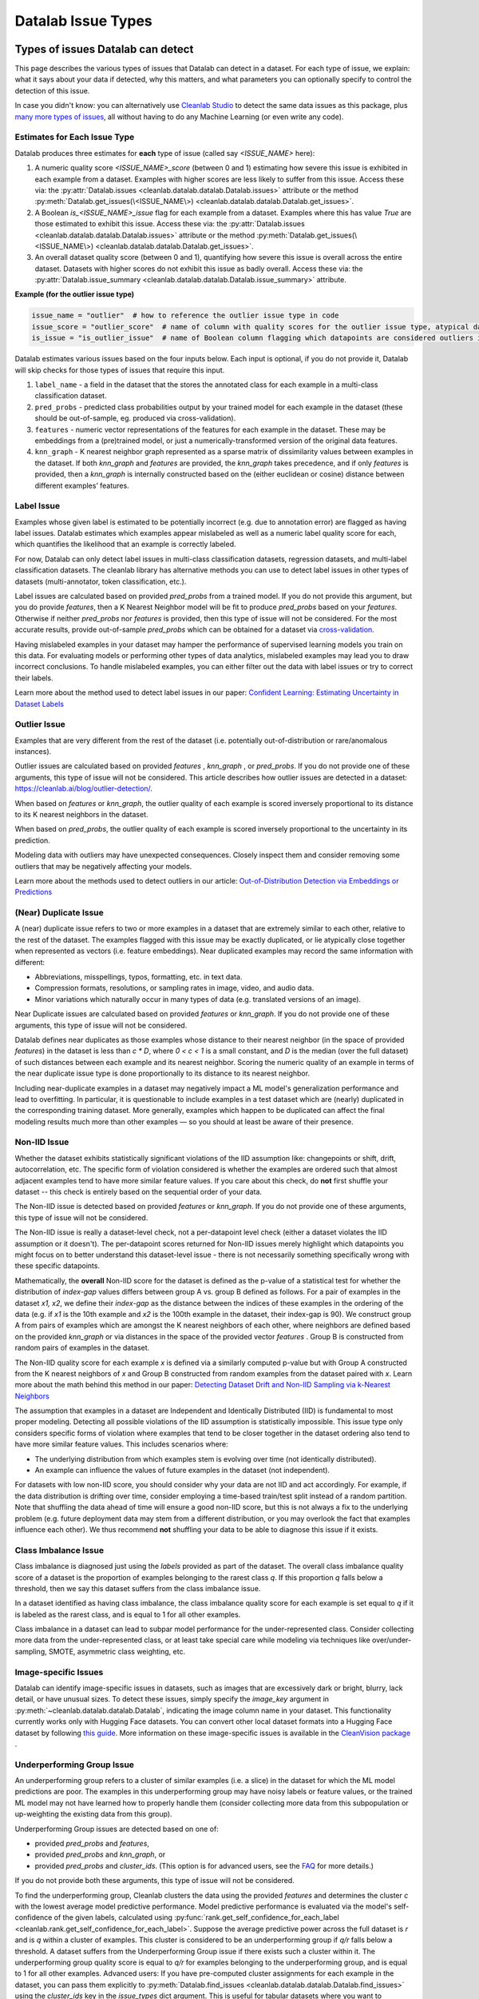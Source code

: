 Datalab Issue Types
*******************


Types of issues Datalab can detect
===================================

This page describes the various types of issues that Datalab can detect in a dataset.
For each type of issue, we explain: what it says about your data if detected, why this matters, and what parameters you can optionally specify to control the detection of this issue.

In case you didn't know: you can alternatively use `Cleanlab Studio <https://cleanlab.ai/blog/data-centric-ai/>`_ to detect the same data issues as this package, plus `many more types of issues <https://help.cleanlab.ai/guide/concepts/cleanlab_columns/>`_, all without having to do any Machine Learning (or even write any code).


Estimates for Each Issue Type
------------------------------

Datalab produces three estimates for **each** type of issue (called say `<ISSUE_NAME>` here):


1. A numeric quality score `<ISSUE_NAME>_score` (between 0 and 1) estimating how severe this issue is exhibited in each example from a dataset. Examples with higher scores are less likely to suffer from this issue. Access these via: the :py:attr:`Datalab.issues <cleanlab.datalab.datalab.Datalab.issues>` attribute or the method :py:meth:`Datalab.get_issues(\<ISSUE_NAME\>) <cleanlab.datalab.datalab.Datalab.get_issues>`.
2. A Boolean `is_<ISSUE_NAME>_issue` flag for each example from a dataset. Examples where this has value  `True` are those estimated to exhibit this issue. Access these via: the :py:attr:`Datalab.issues <cleanlab.datalab.datalab.Datalab.issues>` attribute or the method :py:meth:`Datalab.get_issues(\<ISSUE_NAME\>) <cleanlab.datalab.datalab.Datalab.get_issues>`.
3. An overall dataset quality score (between 0 and 1), quantifying how severe this issue is overall across the entire dataset. Datasets with higher scores do not exhibit this issue as badly overall. Access these via: the :py:attr:`Datalab.issue_summary <cleanlab.datalab.datalab.Datalab.issue_summary>` attribute.

**Example (for the outlier issue type)**

.. code-block:: python

    issue_name = "outlier"  # how to reference the outlier issue type in code
    issue_score = "outlier_score"  # name of column with quality scores for the outlier issue type, atypical datapoints receive lower scores
    is_issue = "is_outlier_issue"  # name of Boolean column flagging which datapoints are considered outliers in the dataset

Datalab estimates various issues based on the four inputs below.
Each input is optional, if you do not provide it, Datalab will skip checks for those types of issues that require this input.

1. ``label_name`` - a field in the dataset that the stores the annotated class for each example in a multi-class classification dataset.
2. ``pred_probs`` - predicted class probabilities output by your trained model for each example in the dataset (these should be out-of-sample, eg. produced via cross-validation).
3. ``features`` - numeric vector representations of the features for each example in the dataset. These may be embeddings from a (pre)trained model, or just a numerically-transformed version of the original data features.
4. ``knn_graph`` - K nearest neighbor graph represented as a sparse matrix of dissimilarity values between examples in the dataset. If both `knn_graph` and `features` are provided, the `knn_graph` takes precedence, and if only `features` is provided, then a `knn_graph` is internally constructed based on the (either euclidean or cosine) distance between different examples’ features.


Label Issue
-----------

Examples whose given label is estimated to be potentially incorrect (e.g. due to annotation error) are flagged as having label issues.
Datalab estimates which examples appear mislabeled as well as a numeric label quality score for each, which quantifies the likelihood that an example is correctly labeled.

For now, Datalab can only detect label issues in multi-class classification datasets, regression datasets, and multi-label classification datasets.
The cleanlab library has alternative methods you can use to detect label issues in other types of datasets (multi-annotator, token classification, etc.).

Label issues are calculated based on provided `pred_probs` from a trained model. If you do not provide this argument, but you do provide `features`, then a K Nearest Neighbor model will be fit to produce `pred_probs` based on your `features`. Otherwise if neither `pred_probs` nor `features` is provided, then this type of issue will not be considered.
For the most accurate results, provide out-of-sample `pred_probs` which can be obtained for a dataset via `cross-validation <https://docs.cleanlab.ai/stable/tutorials/pred_probs_cross_val.html>`_.

Having mislabeled examples in your dataset may hamper the performance of supervised learning models you train on this data.
For evaluating models or performing other types of data analytics, mislabeled examples may lead you to draw incorrect conclusions.
To handle mislabeled examples, you can either filter out the data with label issues or try to correct their labels.

Learn more about the method used to detect label issues in our paper: `Confident Learning: Estimating Uncertainty in Dataset Labels <https://arxiv.org/abs/1911.00068>`_

.. jinja ::

    {% with issue_name = "label" %}
    {% include "cleanlab/datalab/guide/_templates/issue_types_tip.rst" %}
    {% endwith %}


Outlier Issue
-------------

Examples that are very different from the rest of the dataset (i.e. potentially out-of-distribution or rare/anomalous instances).

Outlier issues are calculated based on provided `features` , `knn_graph` , or `pred_probs`.
If you do not provide one of these arguments, this type of issue will not be considered.
This article describes how outlier issues are detected in a dataset: `https://cleanlab.ai/blog/outlier-detection/ <https://cleanlab.ai/blog/outlier-detection/>`_.

When based on `features` or `knn_graph`, the outlier quality of each example is scored inversely proportional to its distance to its K nearest neighbors in the dataset.

When based on `pred_probs`, the outlier quality of each example is scored inversely proportional to the uncertainty in its prediction.

Modeling data with outliers may have unexpected consequences.
Closely inspect them and consider removing some outliers that may be negatively affecting your models.


Learn more about the methods used to detect outliers in our article: `Out-of-Distribution Detection via Embeddings or Predictions <https://cleanlab.ai/blog/outlier-detection/>`_

.. jinja ::

    {% with issue_name = "outlier" %}
    {% include "cleanlab/datalab/guide/_templates/issue_types_tip.rst" %}
    {% endwith %}

(Near) Duplicate Issue
----------------------

A (near) duplicate issue refers to two or more examples in a dataset that are extremely similar to each other, relative to the rest of the dataset.
The examples flagged with this issue may be exactly duplicated, or lie atypically close together when represented as vectors (i.e. feature embeddings).
Near duplicated examples may record the same information with different:

- Abbreviations, misspellings, typos, formatting, etc. in text data.
- Compression formats, resolutions, or sampling rates in image, video, and audio data.
- Minor variations which naturally occur in many types of data (e.g. translated versions of an image).

Near Duplicate issues are calculated based on provided `features` or `knn_graph`.
If you do not provide one of these arguments, this type of issue will not be considered.

Datalab defines near duplicates as those examples whose distance to their nearest neighbor (in the space of provided `features`) in the dataset is less than `c * D`, where `0 < c < 1` is a small constant, and `D` is the median (over the full dataset) of such distances between each example and its nearest neighbor.
Scoring the numeric quality of an example in terms of the near duplicate issue type is done proportionally to its distance to its nearest neighbor.

Including near-duplicate examples in a dataset may negatively impact a ML model's generalization performance and lead to overfitting.
In particular, it is questionable to include examples in a test dataset which are (nearly) duplicated in the corresponding training dataset.
More generally, examples which happen to be duplicated can affect the final modeling results much more than other examples — so you should at least be aware of their presence.

.. jinja ::

    {% with issue_name = "near_duplicate" %}
    {% include "cleanlab/datalab/guide/_templates/issue_types_tip.rst" %}
    {% endwith %}

Non-IID Issue
-------------

Whether the dataset exhibits statistically significant violations of the IID assumption like:  changepoints or shift, drift, autocorrelation, etc. The specific form of violation considered is whether the examples are ordered such that almost adjacent examples tend to have more similar feature values. If you care about this check, do **not** first shuffle your dataset -- this check is entirely based on the sequential order of your data.

The Non-IID issue is detected based on provided `features` or `knn_graph`. If you do not provide one of these arguments, this type of issue will not be considered.

The Non-IID issue is really a dataset-level check, not a per-datapoint level check (either a dataset violates the IID assumption or it doesn't). The per-datapoint scores returned for Non-IID issues merely highlight which datapoints you might focus on to better understand this dataset-level issue - there is not necessarily something specifically wrong with these specific datapoints.

Mathematically, the **overall** Non-IID score for the dataset is defined as the p-value of a statistical test for whether the distribution of *index-gap* values differs between group A vs. group B defined as follows. For a pair of examples in the dataset `x1, x2`, we define their *index-gap* as the distance between the indices of these examples in the ordering of the data (e.g. if `x1` is the 10th example and `x2` is the 100th example in the dataset, their index-gap is 90). We construct group A from pairs of examples which are amongst the K nearest neighbors of each other, where neighbors are defined based on the provided `knn_graph` or via distances in the space of the provided vector `features` . Group B is constructed from random pairs of examples in the dataset.

The Non-IID quality score for each example `x` is defined via a similarly computed p-value but with Group A constructed from the K nearest neighbors of `x` and Group B constructed from  random examples from the dataset paired with `x`. Learn more about the math behind this method in our paper: `Detecting Dataset Drift and Non-IID Sampling via k-Nearest Neighbors <https://arxiv.org/abs/2305.15696>`_

The assumption that examples in a dataset are Independent and Identically Distributed (IID) is  fundamental to most proper modeling.  Detecting all possible violations of the IID assumption is statistically impossible. This issue type only considers specific forms of violation where examples that tend to be closer together in the dataset ordering also tend to have more similar feature values. This includes scenarios where:

- The underlying distribution from which examples stem is evolving over time (not identically distributed).
- An example can influence the values of future examples in the dataset (not independent).

For datasets with low non-IID score, you should consider why your data are not IID and act accordingly. For example, if the data distribution is drifting over time, consider employing a time-based train/test split instead of a random partition.  Note that shuffling the data ahead of time will ensure a good non-IID score, but this is not always a fix to the underlying problem (e.g. future deployment data may stem from a different distribution, or you may overlook the fact that examples influence each other). We thus recommend **not** shuffling your data to be able to diagnose this issue if it exists.

.. jinja ::

    {% with issue_name = "non_iid" %}
    {% include "cleanlab/datalab/guide/_templates/issue_types_tip.rst" %}
    {% endwith %}

Class Imbalance Issue
---------------------

Class imbalance is diagnosed just using the `labels` provided as part of the dataset. The overall class imbalance quality score of a dataset is the proportion of examples belonging to the rarest class `q`. If this proportion `q` falls below a threshold, then we say this dataset suffers from the class imbalance issue.

In a dataset identified as having class imbalance, the class imbalance quality score for each example is set equal to `q` if it is labeled as the rarest class, and is equal to 1 for all other examples.

Class imbalance in a dataset can lead to subpar model performance for the under-represented class. Consider collecting more data from the under-represented class, or at least take special care while modeling via techniques like over/under-sampling, SMOTE, asymmetric class weighting, etc.

.. jinja ::

    {% with issue_name = "class_imbalance" %}
    {% include "cleanlab/datalab/guide/_templates/issue_types_tip.rst" %}
    {% endwith %}

Image-specific Issues
---------------------

Datalab can identify image-specific issues in datasets, such as images that are excessively dark or bright, blurry, lack detail, or have unusual sizes.
To detect these issues, simply specify the `image_key` argument in :py:meth:`~cleanlab.datalab.datalab.Datalab`, indicating the image column name in your dataset.
This functionality currently works only with Hugging Face datasets. You can convert other local dataset formats into a Hugging Face dataset by following `this guide <https://huggingface.co/docs/datasets/en/loading>`_.
More information on these image-specific issues is available in the `CleanVision package <https://github.com/cleanlab/cleanvision?tab=readme-ov-file#clean-your-data-for-better-computer-vision>`_ .

Underperforming Group Issue
---------------------------

An underperforming group refers to a cluster of similar examples (i.e. a slice) in the dataset for which the ML model predictions are poor.  The examples in this underperforming group may have noisy labels or feature values, or the trained ML model may not have learned how to properly handle them (consider collecting more data from this subpopulation or up-weighting the existing data from this group).

Underperforming Group issues are detected based on one of:

- provided `pred_probs` and `features`,
- provided `pred_probs` and `knn_graph`, or
- provided `pred_probs` and `cluster_ids`. (This option is for advanced users, see the `FAQ <../../../tutorials/faq.html#How-do-I-specify-pre-computed-data-slices/clusters-when-detecting-the-Underperforming-Group-Issue?>`_ for more details.)

If you do not provide both these arguments, this type of issue will not be considered.

To find the underperforming group, Cleanlab clusters the data using the provided `features` and determines the cluster `c` with the lowest average model predictive performance. Model predictive performance is evaluated via the model's self-confidence of the given labels, calculated using :py:func:`rank.get_self_confidence_for_each_label <cleanlab.rank.get_self_confidence_for_each_label>`. Suppose the average predictive power across the full dataset is `r` and is `q` within a cluster of examples. This cluster is considered to be an underperforming group if `q/r` falls below a threshold. A dataset suffers from the Underperforming Group issue if there exists such a cluster within it.
The underperforming group quality score is equal to `q/r` for examples belonging to the underperforming group, and is equal to 1 for all other examples.
Advanced users:  If you have pre-computed cluster assignments for each example in the dataset, you can pass them explicitly to :py:meth:`Datalab.find_issues <cleanlab.datalab.datalab.Datalab.find_issues>` using the `cluster_ids` key in the `issue_types` dict argument.  This is useful for tabular datasets where you want to group/slice the data based on a categorical column. An integer encoding of the categorical column can be passed as cluster assignments for finding the underperforming group, based on the data slices you define.

.. jinja ::

    {% with issue_name = "underperforming_group" %}
    {% include "cleanlab/datalab/guide/_templates/issue_types_tip.rst" %}
    {% endwith %}

Null Issue
----------

Examples identified with the null issue correspond to rows that have null/missing values across all feature columns (i.e. the entire row is missing values).

Null issues are detected based on provided `features`.  If you do not provide `features`, this type of issue will not be considered.

Each example's null issue quality score equals the proportion of features values in this row that are not null/missing. The overall dataset null issue quality score
equals the average of the individual examples' quality scores.

Presence of null examples in the dataset can lead to errors when training ML models. It can also
result in the model learning incorrect patterns due to the null values.

.. jinja ::

    {% with issue_name = "null"%}
    {% include "cleanlab/datalab/guide/_templates/issue_types_tip.rst" %}
    {% endwith %}

Data Valuation Issue
--------------------

The examples in the dataset with lowest data valuation scores contribute least to a trained ML model's performance (those whose value falls below a threshold are flagged with this type of issue).

Data valuation issues can be detected based on provided `features` or a provided `knn_graph` (or one pre-computed during the computation of other issue types).  If you do not provide one of these two arguments and there isn't a `knn_graph` already stored in the Datalab object, this type of issue will not be considered.

The data valuation score is an approximate Data Shapley value, calculated based on the labels of the top k nearest neighbors of an example. The details of this KNN-Shapley value could be found in the papers: `Efficient Task-Specific Data Valuation for Nearest Neighbor Algorithms <https://arxiv.org/abs/1908.08619>`_ and `Scalability vs. Utility: Do We Have to Sacrifice One for the Other in Data Importance Quantification? <https://arxiv.org/abs/1911.07128>`_.

.. jinja ::

    {% with issue_name = "data_valuation"%}
    {% include "cleanlab/datalab/guide/_templates/issue_types_tip.rst" %}
    {% endwith %}

Optional Issue Parameters
=========================

Here is the dict of possible (**optional**) parameter values that can be specified via the argument `issue_types` to :py:meth:`Datalab.find_issues <cleanlab.datalab.datalab.Datalab.find_issues>`.
Optionally specify these to exert greater control over how issues are detected in your dataset.
Appropriate defaults are used for any parameters you do not specify, so no need to specify all of these!

.. code-block:: python

    possible_issue_types = {
        "label": label_kwargs, "outlier": outlier_kwargs,
        "near_duplicate": near_duplicate_kwargs, "non_iid": non_iid_kwargs,
        "class_imbalance": class_imbalance_kwargs, "underperforming_group": underperforming_group_kwargs,
        "null": null_kwargs, "data_valuation": data_valuation_kwargs,
    }


where the possible `kwargs` dicts for each key are described in the sections below.

Label Issue Parameters
----------------------

.. code-block:: python

    label_kwargs = {
        "k": # number of nearest neighbors to consider when computing pred_probs from features,
        "health_summary_parameters": # dict of potential keyword arguments to method `dataset.health_summary()`,
        "clean_learning_kwargs": # dict of keyword arguments to constructor `CleanLearning()` including keys like: "find_label_issues_kwargs" or "label_quality_scores_kwargs",
        "thresholds": # `thresholds` argument to `CleanLearning.find_label_issues()`,
        "noise_matrix": # `noise_matrix` argument to `CleanLearning.find_label_issues()`,
        "inverse_noise_matrix": # `inverse_noise_matrix` argument to `CleanLearning.find_label_issues()`,
        "save_space": # `save_space` argument to `CleanLearning.find_label_issues()`,
        "clf_kwargs": # `clf_kwargs` argument to `CleanLearning.find_label_issues()`. Currently has no effect.,
        "validation_func": # `validation_func` argument to `CleanLearning.fit()`. Currently has no effect.,
    }

.. attention::

    ``health_summary_parameters`` and ``health_summary_kwargs`` can work in tandem to determine the arguments to be used in the call to :py:meth:`dataset.health_summary <cleanlab.dataset.health_summary>`.

.. note::

    For more information, view the source code of:  :py:class:`datalab.internal.issue_manager.label.LabelIssueManager <cleanlab.datalab.internal.issue_manager.label.LabelIssueManager>`.

Outlier Issue Parameters
------------------------

.. code-block:: python

    outlier_kwargs = {
        "threshold": # floating value between 0 and 1 that sets the sensitivity of the outlier detection algorithms, based on either features or pred_probs..
    	"ood_kwargs": # dict of keyword arguments to constructor `OutOfDistribution()`{
    		"params": {
    			# NOTE: Each of the following keyword arguments can also be provided outside "ood_kwargs"

    			"knn": # `knn` argument to constructor `OutOfDistribution()`. Used with features,
    			"k": # `k` argument to constructor `OutOfDistribution()`. Used with features,
    			"t": # `t` argument to constructor `OutOfDistribution()`. Used with features,
    			"adjust_pred_probs": # `adjust_pred_probs` argument to constructor `OutOfDistribution()`. Used with pred_probs,
    			"method": # `method` argument to constructor `OutOfDistribution()`. Used with pred_probs,
    			"confident_thresholds": # `confident_thresholds` argument to constructor `OutOfDistribution()`. Used with pred_probs,
    		},
    	},
    }

.. note::

    For more information, view the source code of:  :py:class:`datalab.internal.issue_manager.outlier.OutlierIssueManager <cleanlab.datalab.internal.issue_manager.outlier.OutlierIssueManager>`.

Duplicate Issue Parameters
--------------------------

.. code-block:: python

    near_duplicate_kwargs = {
    	"metric": # string representing the distance metric used in nearest neighbors search (passed as argument to `NearestNeighbors`), if necessary,
    	"k": # integer representing the number of nearest neighbors for nearest neighbors search (passed as argument to `NearestNeighbors`), if necessary,
    	"threshold": # `threshold` argument to constructor of `NearDuplicateIssueManager()`. Non-negative floating value that determines the maximum distance between two examples to be considered outliers, relative to the median distance to the nearest neighbors,
    }

.. attention::

    `k` does not affect the results of the (near) duplicate search algorithm. It only affects the construction of the knn graph, if necessary.

.. note::

    For more information, view the source code of:  :py:class:`datalab.internal.issue_manager.duplicate.NearDuplicateIssueManager <cleanlab.datalab.internal.issue_manager.duplicate.NearDuplicateIssueManager>`.


Non-IID Issue Parameters
------------------------

.. code-block:: python

    non_iid_kwargs = {
    	"metric": # `metric` argument to constructor of `NonIIDIssueManager`. String for the distance metric used for nearest neighbors search if necessary. `metric` argument to constructor of `sklearn.neighbors.NearestNeighbors`,
    	"k": # `k` argument to constructor of `NonIIDIssueManager`. Integer representing the number of nearest neighbors for nearest neighbors search if necessary. `n_neighbors` argument to constructor of `sklearn.neighbors.NearestNeighbors`,
        "num_permutations": # `num_permutations` argument to constructor of `NonIIDIssueManager`,
        "seed": # seed for numpy's random number generator (used for permutation tests),
        "significance_threshold": # `significance_threshold` argument to constructor of `NonIIDIssueManager`. Floating value between 0 and 1 that determines the overall signicance of non-IID issues found in the dataset.
    }

.. note::

    For more information, view the source code of:  :py:class:`datalab.internal.issue_manager.noniid.NonIIDIssueManager <cleanlab.datalab.internal.issue_manager.noniid.NonIIDIssueManager>`.


Imbalance Issue Parameters
--------------------------

.. code-block:: python

    class_imbalance_kwargs = {
    	"threshold": # `threshold` argument to constructor of `ClassImbalanceIssueManager`. Non-negative floating value between 0 and 1 indicating the minimum fraction of samples of each class that are present in a dataset without class imbalance.
    }

.. note::

    For more information, view the source code of:  :py:class:`datalab.internal.issue_manager.imbalance.ClassImbalanceIssueManager <cleanlab.datalab.internal.issue_manager.imbalance.ClassImbalanceIssueManager>`.

Underperforming Group Issue Parameters
--------------------------------------

.. code-block:: python

    underperforming_group_kwargs = {
        # Constructor arguments for `UnderperformingGroupIssueManager`
        "threshold": # Non-negative floating value between 0 and 1 used for determinining group of points with low confidence.
        "metric": # String for the distance metric used for nearest neighbors search if necessary. `metric` argument to constructor of `sklearn.neighbors.NearestNeighbors`.
        "k": # Integer representing the number of nearest neighbors for constructing the nearest neighbour graph. `n_neighbors` argument to constructor of `sklearn.neighbors.NearestNeighbors`.
        "min_cluster_samples": # Non-negative integer value specifying the minimum number of examples required for a cluster to be considered as the underperforming group. Used in `UnderperformingGroupIssueManager.filter_cluster_ids`.
        "clustering_kwargs": # Key-value pairs representing arguments for the constructor of the clustering algorithm class (e.g. `sklearn.cluster.DBSCAN`).

        # Argument for the find_issues() method of UnderperformingGroupIssueManager
        "cluster_ids": # A 1-D numpy array containing cluster labels for each sample in the dataset. If passed, these cluster labels are used for determining the underperforming group.
    }

.. note::

    For more information, view the source code of:  :py:class:`datalab.internal.issue_manager.underperforming_group.UnderperformingGroupIssueManager <cleanlab.datalab.internal.issue_manager.underperforming_group.UnderperformingGroupIssueManager>`.

    For more information on generating `cluster_ids` for this issue manager, refer to this `FAQ Section <../../../tutorials/faq.html#How-do-I-specify-pre-computed-data-slices/clusters-when-detecting-the-Underperforming-Group-Issue?>`_.

Null Issue Parameters
---------------------

.. code-block:: python

    null_kwargs = {}

.. note::

    For more information, view the source code of:  :py:class:`datalab.internal.issue_manager.null.NullIssueManager <cleanlab.datalab.internal.issue_manager.null.NullIssueManager>`.

Data Valuation Issue Parameters
-------------------------------

.. code-block:: python

    data_valuation_kwargs = {
        "k": # Number of nearest neighbors used to calculate data valuation scores,
        "threshold": # Examples with scores below this  threshold will be flagged with a data valuation issue
    }

.. note::
    For more information, view the source code of:  :py:class:`datalab.internal.issue_manager.data_valuation.DataValuationIssueManager <cleanlab.datalab.internal.issue_manager.data_valuation.DataValuationIssueManager>`.

Image Issue Parameters
----------------------

To customize optional parameters for specific image issue types, you can provide a dictionary format corresponding to each image issue. The following codeblock demonstrates how to specify optional parameters for all image issues. However, it's important to note that providing optional parameters for specific image issues is not mandatory. If no specific parameters are provided, defaults will be used for those issues.

.. code-block:: python

    image_issue_types_kwargs = {
        "dark": {"threshold": 0.32}, # `threshold` argument for dark issue type. Non-negative floating value between 0 and 1, lower value implies fewer samples will be marked as issue and vice versa.
        "light": {"threshold": 0.05}, # `threshold` argument for light issue type. Non-negative floating value between 0 and 1, lower value implies fewer samples will be marked as issue and vice versa.
        "blurry": {"threshold": 0.29}, # `threshold` argument for blurry issue type. Non-negative floating value between 0 and 1, lower value implies fewer samples will be marked as issue and vice versa.
        "low_information": {"threshold": 0.3}, # `threshold` argument for low_information issue type. Non-negative floating value between 0 and 1, lower value implies fewer samples will be marked as issue and vice versa.
        "odd_aspect_ratio": {"threshold": 0.35}, # `threshold` argument for odd_aspect_ratio issue type. Non-negative floating value between 0 and 1, lower value implies fewer samples will be marked as issue and vice versa.
        "odd_size": {"threshold": 10.0}, # `threshold` argument for odd_size issue type. Non-negative integer value between starting from 0, unlike other issues, here higher value implies fewer samples will be selected.
    }

.. note::

    For more information, view the cleanvision `docs <https://cleanvision.readthedocs.io/en/latest/tutorials/tutorial.html#5.-Check-for-an-issue-with-a-different-threshold>`_.


Cleanlab Studio (Easy Mode)
---------------------------

`Cleanlab Studio <https://cleanlab.ai/blog/data-centric-ai/>`_ is a fully automated platform that can detect the same data issues as this package, as well as `many more types of issues <https://help.cleanlab.ai/guide/concepts/cleanlab_columns/>`_, all without you having to do any Machine Learning (or even write any code). Beyond being 100x faster to use and producing more useful results, `Cleanlab Studio <https://cleanlab.ai/blog/data-centric-ai/>`_ also provides an intelligent data correction interface for you to quickly fix the issues detected in your dataset (a single data scientist can fix millions of data points thanks to AI suggestions).

`Cleanlab Studio <https://cleanlab.ai/blog/data-centric-ai/>`_ offers a powerful AutoML system (with Foundation models) that is useful for more than improving data quality. With a few clicks, you can: find + fix issues in your dataset, identify the best type of ML model and train/tune it, and deploy this model to serve accurate predictions for new data. Also use the same AutoML to auto-label large datasets (a single user can label millions of data points thanks to powerful Foundation models). `Try Cleanlab Studio for free! <https://cleanlab.ai/signup/>`_

.. image:: https://raw.githubusercontent.com/cleanlab/assets/master/cleanlab/ml-with-cleanlab-studio.png
   :width: 800
   :alt: Stages of modern AI pipeline that can now be automated with Cleanlab Studio
